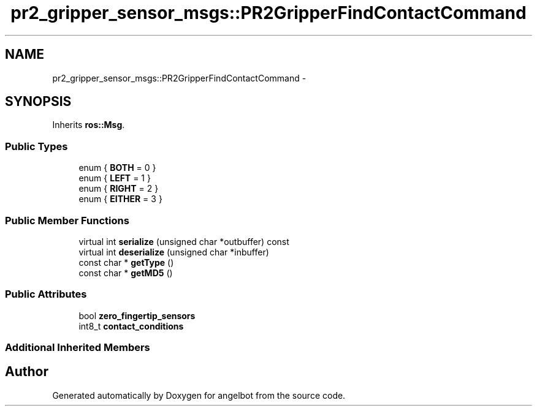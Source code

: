 .TH "pr2_gripper_sensor_msgs::PR2GripperFindContactCommand" 3 "Sat Jul 9 2016" "angelbot" \" -*- nroff -*-
.ad l
.nh
.SH NAME
pr2_gripper_sensor_msgs::PR2GripperFindContactCommand \- 
.SH SYNOPSIS
.br
.PP
.PP
Inherits \fBros::Msg\fP\&.
.SS "Public Types"

.in +1c
.ti -1c
.RI "enum { \fBBOTH\fP = 0 }"
.br
.ti -1c
.RI "enum { \fBLEFT\fP = 1 }"
.br
.ti -1c
.RI "enum { \fBRIGHT\fP = 2 }"
.br
.ti -1c
.RI "enum { \fBEITHER\fP = 3 }"
.br
.in -1c
.SS "Public Member Functions"

.in +1c
.ti -1c
.RI "virtual int \fBserialize\fP (unsigned char *outbuffer) const "
.br
.ti -1c
.RI "virtual int \fBdeserialize\fP (unsigned char *inbuffer)"
.br
.ti -1c
.RI "const char * \fBgetType\fP ()"
.br
.ti -1c
.RI "const char * \fBgetMD5\fP ()"
.br
.in -1c
.SS "Public Attributes"

.in +1c
.ti -1c
.RI "bool \fBzero_fingertip_sensors\fP"
.br
.ti -1c
.RI "int8_t \fBcontact_conditions\fP"
.br
.in -1c
.SS "Additional Inherited Members"


.SH "Author"
.PP 
Generated automatically by Doxygen for angelbot from the source code\&.
